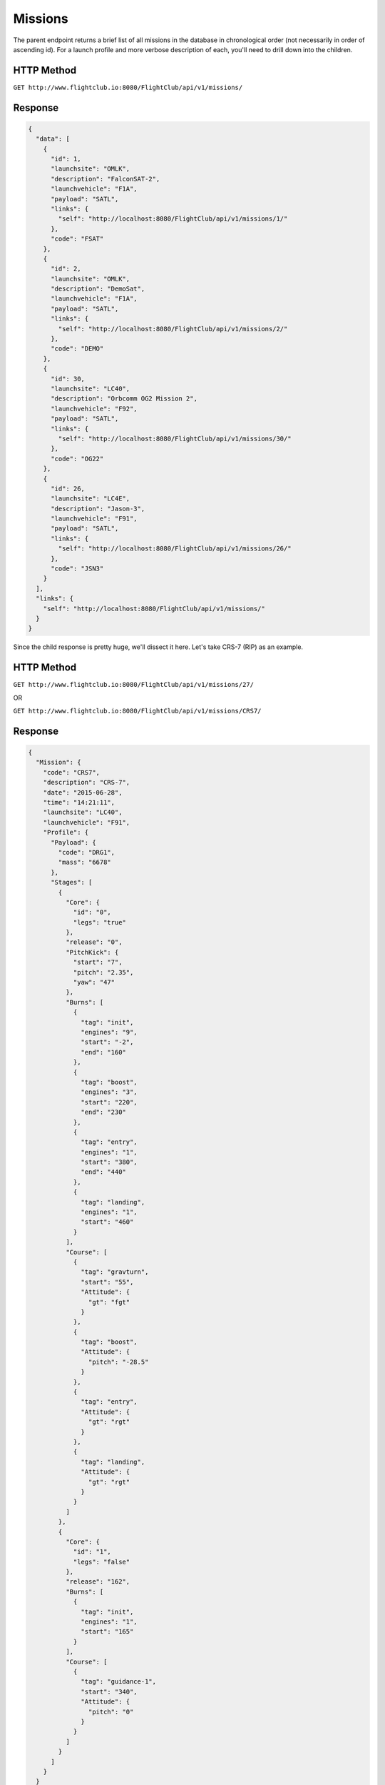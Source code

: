 Missions
########

The parent endpoint returns a brief list of all missions in the database in
chronological order (not necessarily in order of ascending id). For a
launch profile and more verbose description of each, you'll need to drill down
into the children.

HTTP Method
===========

``GET http://www.flightclub.io:8080/FlightClub/api/v1/missions/``

Response
========

.. code-block:: json

  {
    "data": [
      {
        "id": 1,
        "launchsite": "OMLK",
        "description": "FalconSAT-2",
        "launchvehicle": "F1A",
        "payload": "SATL",
        "links": {
          "self": "http://localhost:8080/FlightClub/api/v1/missions/1/"
        },
        "code": "FSAT"
      },
      {
        "id": 2,
        "launchsite": "OMLK",
        "description": "DemoSat",
        "launchvehicle": "F1A",
        "payload": "SATL",
        "links": {
          "self": "http://localhost:8080/FlightClub/api/v1/missions/2/"
        },
        "code": "DEMO"
      },
      {
        "id": 30,
        "launchsite": "LC40",
        "description": "Orbcomm OG2 Mission 2",
        "launchvehicle": "F92",
        "payload": "SATL",
        "links": {
          "self": "http://localhost:8080/FlightClub/api/v1/missions/30/"
        },
        "code": "OG22"
      },
      {
        "id": 26,
        "launchsite": "LC4E",
        "description": "Jason-3",
        "launchvehicle": "F91",
        "payload": "SATL",
        "links": {
          "self": "http://localhost:8080/FlightClub/api/v1/missions/26/"
        },
        "code": "JSN3"
      }
    ],
    "links": {
      "self": "http://localhost:8080/FlightClub/api/v1/missions/"
    }
  }

Since the child response is pretty huge, we'll dissect it here. Let's take CRS-7
(RIP) as an example.

HTTP Method
===========

``GET http://www.flightclub.io:8080/FlightClub/api/v1/missions/27/``

OR

``GET http://www.flightclub.io:8080/FlightClub/api/v1/missions/CRS7/``

Response
========
  
.. code-block:: json

  {
    "Mission": {
      "code": "CRS7",
      "description": "CRS-7",
      "date": "2015-06-28",
      "time": "14:21:11",
      "launchsite": "LC40",
      "launchvehicle": "F91",
      "Profile": {
        "Payload": {
          "code": "DRG1",
          "mass": "6678"
        },
        "Stages": [
          {
            "Core": {
              "id": "0",
              "legs": "true"
            },
            "release": "0",
            "PitchKick": {
              "start": "7",
              "pitch": "2.35",
              "yaw": "47"
            },
            "Burns": [
              {
                "tag": "init",
                "engines": "9",
                "start": "-2",
                "end": "160"
              },
              {
                "tag": "boost",
                "engines": "3",
                "start": "220",
                "end": "230"
              },
              {
                "tag": "entry",
                "engines": "1",
                "start": "380",
                "end": "440"
              },
              {
                "tag": "landing",
                "engines": "1",
                "start": "460"
              }
            ],
            "Course": [
              {
                "tag": "gravturn",
                "start": "55",
                "Attitude": {
                  "gt": "fgt"
                }
              },
              {
                "tag": "boost",
                "Attitude": {
                  "pitch": "-28.5"
                }
              },
              {
                "tag": "entry",
                "Attitude": {
                  "gt": "rgt"
                }
              },
              {
                "tag": "landing",
                "Attitude": {
                  "gt": "rgt"
                }
              }
            ]
          },
          {
            "Core": {
              "id": "1",
              "legs": "false"
            },
            "release": "162",
            "Burns": [
              {
                "tag": "init",
                "engines": "1",
                "start": "165"
              }
            ],
            "Course": [
              {
                "tag": "guidance-1",
                "start": "340",
                "Attitude": {
                  "pitch": "0"
                }
              }
            ]
          }
        ]
      }
    }
  }
  
Response Overview
=================
  
+-----------+---------------+----------------------------------------------------+
| Element   | Attribute     | Explanation                                        |
+-----------+---------------+----------------------------------------------------+
| Mission   | code          || ``code`` from ``missions/``                       |
|           +---------------+----------------------------------------------------+
|           | description   || Plain text mission name                           |
|           +---------------+----------------------------------------------------+
|           | launchvehicle || ``code`` from ``launchvehicles/``                 |
|           +---------------+----------------------------------------------------+
|           | launchsite    || ``code`` from ``launchsites/``                    |
|           +---------------+----------------------------------------------------+
|           | dateTime      || Date & time of launch (UTC)                       |
|           +---------------+----------------------------------------------------+
|           | **Profile**   || TODO: Change to ``Vehicle``                       |
+-----------+---------------+----------------------------------------------------+
| Profile   | **Payload**   || Object holding Payload info                       |
+-----------+---------------+----------------------------------------------------+
| Payload   | code          || ``code`` from ``payloads/``                       |
|           +---------------+----------------------------------------------------+
|           | mass          || Mass of payload (kg)                              |
+-----------+---------------+----------------------------------------------------+
| Profile   | **Stages**    || Array of stages and their flight profiles         |
+-----------+---------------+----------------------------------------------------+
| Stages    | **Core**      || Core information about a stage                    |
+-----------+---------------+----------------------------------------------------+
| Core      | id            || Stage id (integer, zero-based)                    |
|           +---------------+----------------------------------------------------+
|           | legs          || Whether or not stage has legs (boolean)           |
+-----------+---------------+----------------------------------------------------+
| Stages    | release       || Time of stage release (T+xxx s). For the first    |
|           |               || stage, this is launch time. For the higher stages,|
|           |               || this is the time of separation from the stage     |
|           |               || below.                                            |
|           +---------------+----------------------------------------------------+
|           | **PitchKick** || All other values for pitch and yaw are absolute.  |
|           |               || Pitch-kick values are delta-values.               |
+-----------+---------------+----------------------------------------------------+
| PitchKick | start         || Start time for pitch-kick (T+xxx s)               |
|           +---------------+----------------------------------------------------+
|           | pitch         || Change in pitch (deg)                             |
|           +---------------+----------------------------------------------------+
|           | yaw           || Change in yaw (deg)                               |
+-----------+---------------+----------------------------------------------------+
| Stages    | **Burns**     || Array of burns executed in flight profile         |
+-----------+---------------+----------------------------------------------------+
| Burns     | tag           || Plain-text identifier                             |
|           +---------------+----------------------------------------------------+
|           | start         || Start time (T+xxx s)                              |
|           +---------------+----------------------------------------------------+
|           | end           || (optional) End time (T+xxx s). If omitted, stage  |
|           |               || burns until crash/no fuel.                        |
|           +---------------+----------------------------------------------------+
|           | engines       || Number of engines used in burn (int)              |
|           +---------------+----------------------------------------------------+
|           | throttle      || Engine throttle during burn (t_min<=t<=1). t_min  |
|           |               || determined by engines on chosen launch vehicle    |
+-----------+---------------+----------------------------------------------------+
| Stages    | **Course**    || Array of course corrections in flight profile     |
+-----------+---------------+----------------------------------------------------+
| Course    | tag           || (optional) Plain-text identifier. If ``start`` is |
|           |               || empty and this matches a Burn ``tag``, the Burn's |
|           |               || start time will be used for this correction.      |
|           +---------------+----------------------------------------------------+
|           | start         || (optional if tag included) Start time (T+xxx s)   |
|           +---------------+----------------------------------------------------+
|           | end           || (optional) End time (T+xxx s)                     |
|           +---------------+----------------------------------------------------+
|           | **Attitude**  || If you specify ``pitch`` or ``yaw`` here, you     |
|           |               || **cannot** specify ``gt``, and vice versa.        |
+-----------+---------------+----------------------------------------------------+
| Attitude  | pitch         || (optional) Pitch param (degrees)                  |
+-----------+---------------+----------------------------------------------------+
|           | yaw           || (optional) Yaw param (degrees)                    |
|           +---------------+----------------------------------------------------+
|           | gt            || (optional) Gravity Turn can be "fgt","rgt"        |
|           |               || TODO: Change to "FORWARD"/"REVERSE"               |
|           +---------------+----------------------------------------------------+
|           | throttle      || (optional) Throttle param t, t_min<=t<=1. t_min   |
|           |               || specified by launch vehicle's engines             |
+-----------+---------------+----------------------------------------------------+